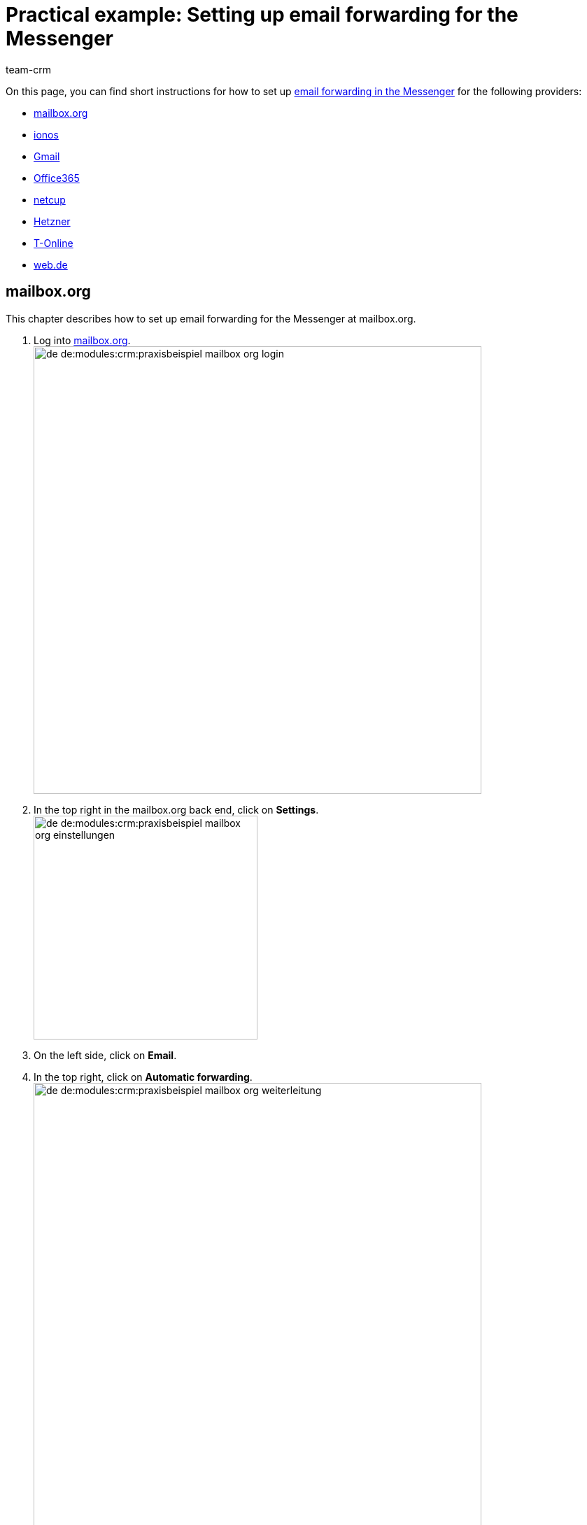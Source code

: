 = Practical example: Setting up email forwarding for the Messenger
:keywords: email forwarding messenger, forward emails messenger, how to forward emails messenger, mailbox.org, ionos, gmail, googlemail, office365, netcup, hetner, t-online, web.de
:description: This practical example describes how to set up email forwarding for the Messenger at common providers.
:author: team-crm

On this page, you can find short instructions for how to set up xref:crm:messenger-testphase.adoc#email-forwarding[email forwarding in the Messenger] for the following providers:

* <<#forwarding-mailbox-org, mailbox.org>>
* <<#forwarding-ionos, ionos>>
* <<#forwarding-gmail, Gmail>>
* <<#forwarding-office365, Office365>>
* <<#forwarding-netcup, netcup>>
* <<#forwarding-hetzner, Hetzner>>
* <<#forwarding-t-online, T-Online>>
* <<#forwarding-web-de, web.de>>

[#forwarding-mailbox-org]
== mailbox.org

This chapter describes how to set up email forwarding for the Messenger at mailbox.org.

. Log into link:https://login.mailbox.org/de[mailbox.org^]. +
image:de-de:modules:crm:praxisbeispiel-mailbox-org-login.png[width=640]
. In the top right in the mailbox.org back end, click on *Settings*. +
image:de-de:modules:crm:praxisbeispiel-mailbox-org-einstellungen.png[width=320] +
. On the left side, click on *Email*.
. In the top right, click on *Automatic forwarding*. +
image:de-de:modules:crm:praxisbeispiel-mailbox-org-weiterleitung.png[width=640]
. Activate the button *Automatic forwarding*. +
image:de-de:modules:crm:praxisbeispiel-mailbox-org-adresse-kopieren.png[width=640]
. Copy the xref:crm:messenger-testphase.adoc#email-forwarding[automatically generated email address] from the *Messenger configuration* assistant and paste it here.
. Click on *Apply changes*. Done!

[#forwarding-ionos]
== Ionos

This chapter describes how to set up email forwarding for the Messenger at ionos.

. Log into link:https://login.ionos.de/[Ionos^]. +
image:de-de:modules:crm:praxisbeispiel-ionos-login.png[width=640]
. In the ionos back end in the top right, click on *Settings*.
. On the left side, click on *Email*.
. In the top right, click on *Automatic forwarding*. +
image:de-de:modules:crm:praxisbeispiel-ionos-weiterleitung.png[width=640]
. Activate the button *Automatic forwarding*. +
image:de-de:modules:crm:praxisbeispiel-ionos-adresse-kopieren.png[width=640]
. Copy the xref:crm:messenger-testphase.adoc#email-forwarding[automatically generated email address] from the *Messenger configuration* assistant and paste it here.
. Click on *Apply changes*. Done!

[#forwarding-gmail]
== Gmail

This chapter describes how to set up email forwarding for the Messenger at Gmail.

. Log into link:https://mail.google.com/[Gmail^]. +
image:de-de:modules:crm:praxisbeispiel-gmail-login.png[width=640]
. In the Gmail back end in the top right, click on *Settings* and then on *Open all settings*. +
image:de-de:modules:crm:praxisbeispiel-gmail-einstellungen.png[width=640]
. In the toolbar on the top, click on *Forwarding & POP/IMAP* and then on *Add forwarding address*. +
image:de-de:modules:crm:praxisbeispiel-gmail-weiterleitung.png[width=640]
. Copy the xref:crm:messenger-testphase.adoc#email-forwarding[automatically generated email address] from the *Messenger configuration* assistant and paste it here. +
image:de-de:modules:crm:praxisbeispiel-gmail-adresse-kopieren.png[width=640]
. Click on *Next*.
. A window opens. Click on *Continue*.
. You will receive a confirmation code to the email address in the Messenger.
. Enter this code in Gmail. Done!

[#forwarding-office365]
== Office365

This chapter describes how to set up email forwarding for the Messenger at Office365.

. Log into link:http://outlook.office.com/[Office365]. +
image:de-de:modules:crm:praxisbeispiel-office365-login.png[width=640]
. In the top right, click on *Settings* and then on *Show all Outlook settings*. +
image:de-de:modules:crm:praxisbeispiel-office365-einstellungen.png[width=320]
. On the left side, click on *Email* and then on *Forwarding*.
. Activate the button *Activate forwarding*. +
image:de-de:modules:crm:praxisbeispiel-office365-weiterleitung.png[width=640]
. Copy the xref:crm:messenger-testphase.adoc#email-forwarding[automatically generated email address] from the *Messenger configuration* assistant and paste it here.
. Click on *Save*. Done!

[#forwarding-netcup]
== netcup

This chapter describes how to set up email forwarding for the Messenger at netcup.

. Log into link:https://www.customercontrolpanel.de/[netcup customer control panel^]. +
image:de-de:modules:crm:praxisbeispiel-netcup-login.png[width=640]
. On the left side, click on *Products*.
. Select the product. +
image:de-de:modules:crm:praxisbeispiel-netcup-produkte.png[width=640]
. Click on *Auto login MAIL*.
. Select the desired email address.
. Click on *Forwarding*.
. Activate email forwarding. +
image:de-de:modules:crm:praxisbeispiel-netcup-weiterleitung.png[width=640]
. Copy the xref:crm:messenger-testphase.adoc#email-forwarding[automatically generated email address] from the *Messenger configuration* assistant and paste it here.
. Click on *Accept* or *OK*. Done!

[#forwarding-hetzner]
== Hetzner

This chapter describes how to set up email forwarding for the Messenger at Hetzner.

. Log into link:https://webmail.your-server.de/login.php[Hetzner Webmail^]. +
image:de-de:modules:crm:praxisbeispiel-hetzner-login.png[width=640]
. In the toolbar on the top, click on *Account* and then on *Forwarding*.
. Click on *Add*. +
image:de-de:modules:crm:praxisbeispiel-hetzner-weiterleitung.png[width=640]
. Copy the xref:crm:messenger-testphase.adoc#email-forwarding[automatically generated email address] from the *Messenger configuration* assistant and paste it here.
. Click on Save settings. Done!

[#forwarding-t-online]
== T-Online

This chapter describes how to set up email forwarding for the Messenger at T-Online.

. Log into link:https://www.t-online.de/[T-Online^]. +
image:de-de:modules:crm:praxisbeispiel-t-online-login.png[width=640]
. In the top right, click on *Settings* and *Show all settings*. +
image:de-de:modules:crm:praxisbeispiel-t-online-einstellungen.png[width=640]
. On the left side, click on *Email option* and then on *Forwarding*. +
image:de-de:modules:crm:praxisbeispiel-t-online-weiterleitung.png[width=320]
. Click on *Set up forwarding*. +
image:de-de:modules:crm:praxisbeispiel-t-online-weiterleitung-einrichten.png[width=640]
. Copy the xref:crm:messenger-testphase.adoc#email-forwarding[automatically generated email address] from the *Messenger configuration* assistant and paste it here. +
image:de-de:modules:crm:praxisbeispiel-t-online-adresse-kopieren.png[width=640]
. Enter your mobile phone number to receive a text message with a code.
. Enter the code.
. Save the settings. Done!

[#forwarding-web-de]
== web.de

This chapter describes how to set up email forwarding for the Messenger at web.de.

. Log into link:https://web.de/[web.de^]. +
image:de-de:modules:crm:praxisbeispiel-web-de-login.png[width=640]
. In the bottom left, click on *Settings*. +
image:de-de:modules:crm:praxisbeispiel-web-de-einstellungen.png[width=320]
. In the *Email* area, click on *Forwarding*.
. Activate *permanently forward*. +
image:de-de:modules:crm:praxisbeispiel-web-de-weiterleitung.png[width=640]
. Copy the xref:crm:messenger-testphase.adoc#email-forwarding[automatically generated email address] from the *Messenger configuration* assistant and paste it here.
. Click on *Save*.
. You will receive an email in the Messenger containing the confirmation link.
. Click on the link. Done!
